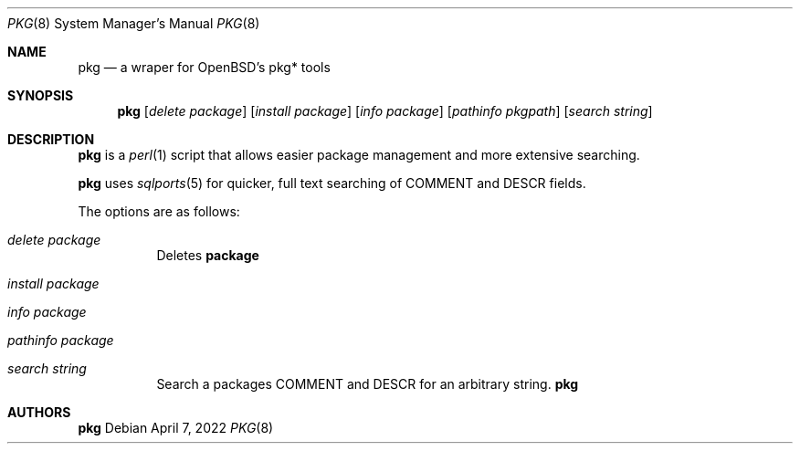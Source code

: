 .\"	$OpenBSD$
.\"
.\" Copyright (c) 2022 Aaron Bieber <abieber@openbsd.org>
.\"
.\" Permission to use, copy, modify, and distribute this software for any
.\" purpose with or without fee is hereby granted, provided that the above
.\" copyright notice and this permission notice appear in all copies.
.\"
.\" THE SOFTWARE IS PROVIDED "AS IS" AND THE AUTHOR DISCLAIMS ALL WARRANTIES
.\" WITH REGARD TO THIS SOFTWARE INCLUDING ALL IMPLIED WARRANTIES OF
.\" MERCHANTABILITY AND FITNESS. IN NO EVENT SHALL THE AUTHOR BE LIABLE FOR
.\" ANY SPECIAL, DIRECT, INDIRECT, OR CONSEQUENTIAL DAMAGES OR ANY DAMAGES
.\" WHATSOEVER RESULTING FROM LOSS OF USE, DATA OR PROFITS, WHETHER IN AN
.\" ACTION OF CONTRACT, NEGLIGENCE OR OTHER TORTIOUS ACTION, ARISING OUT OF
.\" OR IN CONNECTION WITH THE USE OR PERFORMANCE OF THIS SOFTWARE.
.\"
.Dd April 7, 2022
.Dt PKG 8
.Os
.Sh NAME
.Nm pkg
.Nd a wraper for OpenBSD's pkg* tools
.Sh SYNOPSIS
.Nm
.Op Ar delete Ar package
.Op Ar install Ar package
.Op Ar info Ar package
.Op Ar pathinfo Ar pkgpath
.Op Ar search Ar string
.Sh DESCRIPTION
.Nm
is a
.Xr perl 1
script that allows easier package management and more extensive searching.
.Pp
.Nm
uses
.Xr sqlports 5 for quicker, full text searching of COMMENT and DESCR fields.
.Pp
The options are as follows:
.Bl -tag -width Ds
.It Ar delete package
Deletes
.Nm package
.
.It Ar install package
.It Ar info package
.It Ar pathinfo package
.It Ar search string
Search a packages COMMENT and DESCR for an arbitrary string.
.Nm
.El
.Sh AUTHORS
.An -nosplit
.Nm
